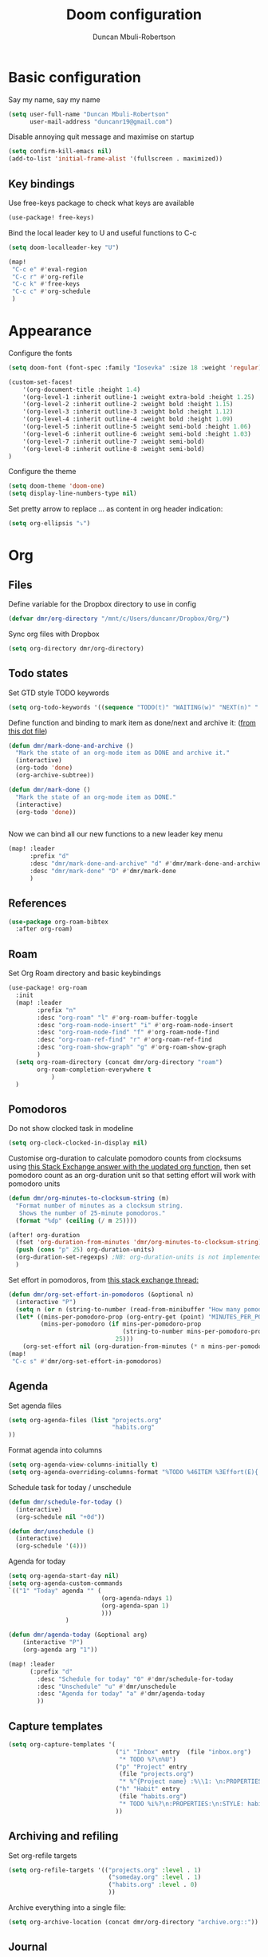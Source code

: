 #+TITLE:  Doom configuration
#+AUTHOR: Duncan Mbuli-Robertson
#+EMAIL: duncanr19@gmail.com

* Basic configuration
Say my name, say my name
#+begin_src emacs-lisp
(setq user-full-name "Duncan Mbuli-Robertson"
      user-mail-address "duncanr19@gmail.com")
#+end_src

Disable annoying quit message and maximise on startup
#+begin_src emacs-lisp
(setq confirm-kill-emacs nil)
(add-to-list 'initial-frame-alist '(fullscreen . maximized))
#+end_src

** Key bindings
Use free-keys package to check what keys are available
#+begin_src emacs-lisp
(use-package! free-keys)
#+end_src

Bind the local leader key to U and useful functions to C-c
#+begin_src emacs-lisp
(setq doom-localleader-key "U")

(map!
 "C-c e" #'eval-region
 "C-c r" #'org-refile
 "C-c k" #'free-keys
 "C-c c" #'org-schedule
 )
#+end_src
* Appearance
Configure the fonts
#+begin_src emacs-lisp :results none
(setq doom-font (font-spec :family "Iosevka" :size 18 :weight 'regular))

(custom-set-faces!
    '(org-document-title :height 1.4)
    '(org-level-1 :inherit outline-1 :weight extra-bold :height 1.25)
    '(org-level-2 :inherit outline-2 :weight bold :height 1.15)
    '(org-level-3 :inherit outline-3 :weight bold :height 1.12)
    '(org-level-4 :inherit outline-4 :weight bold :height 1.09)
    '(org-level-5 :inherit outline-5 :weight semi-bold :height 1.06)
    '(org-level-6 :inherit outline-6 :weight semi-bold :height 1.03)
    '(org-level-7 :inherit outline-7 :weight semi-bold)
    '(org-level-8 :inherit outline-8 :weight semi-bold)
)
#+end_src

Configure the theme
#+begin_src emacs-lisp
(setq doom-theme 'doom-one)
(setq display-line-numbers-type nil)
#+end_src

Set pretty arrow to replace ... as content in org header indication:
#+begin_src emacs-lisp
(setq org-ellipsis "⤵")
#+end_src
* Org
** Files
Define variable for the Dropbox directory to use in config
#+begin_src emacs-lisp
(defvar dmr/org-directory "/mnt/c/Users/duncanr/Dropbox/Org/")
#+end_src

Sync org files with Dropbox
#+begin_src emacs-lisp
(setq org-directory dmr/org-directory)
#+end_src

** Todo states
Set GTD style TODO keywords
#+begin_src emacs-lisp
(setq org-todo-keywords '((sequence "TODO(t)" "WAITING(w)" "NEXT(n)" "|" "DONE(d)" "CANCELLED(c)")))
#+end_src

Define function and binding to mark item as done/next and archive it: ([[https://github.com/hrs/dotfiles/blob/master/emacs/.emacs.d/configuration.org][from this dot file]])
#+begin_src emacs-lisp
(defun dmr/mark-done-and-archive ()
  "Mark the state of an org-mode item as DONE and archive it."
  (interactive)
  (org-todo 'done)
  (org-archive-subtree))

(defun dmr/mark-done ()
  "Mark the state of an org-mode item as DONE."
  (interactive)
  (org-todo 'done))


#+end_src

Now we can bind all our new functions to a new leader key menu
#+begin_src emacs-lisp
(map! :leader
      :prefix "d"
      :desc "dmr/mark-done-and-archive" "d" #'dmr/mark-done-and-archive
      :desc "dmr/mark-done" "D" #'dmr/mark-done
      )
#+end_src
** References
#+begin_src emacs-lisp
(use-package org-roam-bibtex
  :after org-roam)
#+end_src
** Roam
Set Org Roam directory and basic keybindings
#+begin_src emacs-lisp
(use-package! org-roam
  :init
  (map! :leader
        :prefix "n"
        :desc "org-roam" "l" #'org-roam-buffer-toggle
        :desc "org-roam-node-insert" "i" #'org-roam-node-insert
        :desc "org-roam-node-find" "f" #'org-roam-node-find
        :desc "org-roam-ref-find" "r" #'org-roam-ref-find
        :desc "org-roam-show-graph" "g" #'org-roam-show-graph
        )
  (setq org-roam-directory (concat dmr/org-directory "roam")
        org-roam-completion-everywhere t
            )
  )
#+end_src

** Pomodoros
Do not show clocked task in modeline
#+begin_src emacs-lisp
(setq org-clock-clocked-in-display nil)
#+end_src

Customise org-duration to calculate pomodoro counts from clocksums using [[https://emacs.stackexchange.com/questions/12839/use-formula-in-agenda-clockreport-to-convert-time-pomodoro-count-in-agenda][this Stack Exchange answer with the updated org function]], then set pomodoro count as an org-duration unit so that setting effort will work with pomodoro units
#+begin_src emacs-lisp
(defun dmr/org-minutes-to-clocksum-string (m)
  "Format number of minutes as a clocksum string.
   Shows the number of 25-minute pomodoros."
  (format "%dp" (ceiling (/ m 25))))

(after! org-duration
  (fset 'org-duration-from-minutes 'dmr/org-minutes-to-clocksum-string)
  (push (cons "p" 25) org-duration-units)
  (org-duration-set-regexps) ;NB: org-duration-units is not implemented otherwise!
  )
#+end_src

Set effort in pomodoros, from [[https://emacs.stackexchange.com/questions/62319/the-org-set-effort-fn-has-changed-behavior-on-emacs-28-how-to-select-an-effor][this stack exchange thread:]]
#+begin_src emacs-lisp
(defun dmr/org-set-effort-in-pomodoros (&optional n)
  (interactive "P")
  (setq n (or n (string-to-number (read-from-minibuffer "How many pomodoros: " nil nil nil nil "1" nil))))
  (let* ((mins-per-pomodoro-prop (org-entry-get (point) "MINUTES_PER_POMODORO" t))
         (mins-per-pomodoro (if mins-per-pomodoro-prop
                                (string-to-number mins-per-pomodoro-prop)
                              25)))
    (org-set-effort nil (org-duration-from-minutes (* n mins-per-pomodoro)))))
(map!
 "C-c s" #'dmr/org-set-effort-in-pomodoros)
#+end_src
** Agenda
Set agenda files
#+begin_src emacs-lisp
(setq org-agenda-files (list "projects.org"
                             "habits.org"
))
#+end_src

Format agenda into columns
#+begin_src emacs-lisp
(setq org-agenda-view-columns-initially t)
(setq org-agenda-overriding-columns-format "%TODO %46ITEM %3Effort(E){:} %3CLOCKSUM(R) %20ALLTAGS")
#+end_src

Schedule task for today / unschedule
#+begin_src emacs-lisp
(defun dmr/schedule-for-today ()
  (interactive)
  (org-schedule nil "+0d"))

(defun dmr/unschedule ()
  (interactive)
  (org-schedule '(4)))

#+end_src

Agenda for today
#+begin_src emacs-lisp
(setq org-agenda-start-day nil)
(setq org-agenda-custom-commands
`(("1" "Today" agenda "" (
                          (org-agenda-ndays 1)
                          (org-agenda-span 1)
                          )))
                )

(defun dmr/agenda-today (&optional arg)
    (interactive "P")
    (org-agenda arg "1"))

(map! :leader
      (:prefix "d"
        :desc "Schedule for today" "0" #'dmr/schedule-for-today
        :desc "Unschedule" "u" #'dmr/unschedule
        :desc "Agenda for today" "a" #'dmr/agenda-today
        ))
#+end_src
** Capture templates
#+begin_src emacs-lisp
  (setq org-capture-templates '(
                                ("i" "Inbox" entry  (file "inbox.org")
                                 "* TODO %?\n%U")
                                ("p" "Project" entry
                                 (file "projects.org")
                                 "* %^{Project name} :%\\1: \n:PROPERTIES:\n:ARCHIVE: archive.org::* %\\1\n:END:")
                                ("h" "Habit" entry
                                 (file "habits.org")
                                 "* TODO %i%?\n:PROPERTIES:\n:STYLE: habit\n:END:")
                                ))

#+end_src

** Archiving and refiling
Set org-refile targets
#+begin_src emacs-lisp
  (setq org-refile-targets '(("projects.org" :level . 1)
                              ("someday.org" :level . 1)
                              ("habits.org" :level . 0)
                              ))
#+end_src

Archive everything into a single file:
#+begin_src emacs-lisp
(setq org-archive-location (concat dmr/org-directory "archive.org::"))
#+end_src

** Journal
Set the directory for journal files:
#+begin_src emacs-lisp
  (setq org-journal-dir (concat dmr/org-directory "journal"))
#+end_src

Format journal files and headings nicely
#+begin_src emacs-lisp
  (setq org-journal-file-format "%Y-%m-%d.org"
        org-journal-date-prefix "* "
        org-journal-date-format "%A, %B %d %Y")
#+end_src

Make first heading be level 2, with timestamp (%R = current time)
#+begin_src emacs-lisp
  (setq org-journal-time-prefix "** "
        org-journal-time-format "%R: ")
#+end_src

Bind general leader key shortcut to open today's journal without adding new
entry:
- '(4) makes it call the function with a prefix argument, which prevents a
  new entry from being made.
- Also bind key to make new journal entry.
#+begin_src emacs-lisp
(defun dmr/open-todays-journal ()
  (interactive)
  (progn
    (org-journal-new-entry '(4))
    (outline-show-all)
    ))

(defun dmr/journal-new-entry ()
  (interactive)
  (progn
    (org-journal-new-entry nil)
    (evil-insert-state))
  )
#+end_src

#+begin_src emacs-lisp
(map! :leader
      (:prefix ("j" . "journal") ;; org-journal bindings
        :desc "Create new journal entry" "j" #'dmr/journal-new-entry
        :desc "Open today's journal" "J" #'dmr/open-todays-journal
        :desc "Open previous entry" "p" #'org-journal-previous-entry
        :desc "Open next entry" "n" #'org-journal-next-entry
        :desc "Search journal" "s" #'org-journal-search-forever
        ))

(map!
 (:map calendar-mode-map
   :n "o" #'org-journal-display-entry
   :n "p" #'org-journal-previous-entry
   :n "n" #'org-journal-next-entry
   :n "O" #'org-journal-new-date-entry))

#+end_src

I want journal entries to still be in org-mode, since org-journal-mode doesn't
have the org-mode leader key menu, and I can make special bindings anyway.
First, we enable auto-fill-mode
#+begin_src emacs-lisp
(add-hook 'org-journal-mode-hook 'auto-fill-mode)
(add-hook 'org-journal-mode-hook 'org-mode)
#+end_src
** Babel
#+begin_src emacs-lisp
'(org-edit-src-content-indentation 0)
'(org-src-preserve-indentation nil)
#+end_src

** On launch
Now we can open projects, inbox and agenda whenever we launch emacs
#+begin_src emacs-lisp
(defun dmr/find-projects ()
    (interactive)(find-file (concat dmr/org-directory "projects.org")))

(defun dmr/find-inbox ()
    (interactive)(find-file (concat dmr/org-directory "inbox.org")))

;; (defun dmr/open-gtd-buffers ()
;;     (interactive)
;;     (progn
;;       (doom/window-maximize-buffer)
;;       (let ((projectile-switch-project-action 'dmr/find-projects))
;;            (print projectile-switch-project-action)
;;            (projectile-switch-project-by-name dmr/org-directory)
;;            )
;;       (evil-window-split)
;;       (dmr/find-inbox)
;;       (+workspace-rename "main" "Org")

(defun dmr/open-org-workspace ()
  (interactive)
  (if (+workspace-exists-p "Org")
      (+workspace-switch "Org")
    (+workspace/load "Org")
))

(map! :leader
      :prefix "d"
      :desc "dmr/find-inbox" "i" #'dmr/find-inbox
      :desc "dmr/open-org-workspace" "p" #'dmr/open-org-workspace
      )

#+end_src


* Python


#+begin_src emacs-lisp
(use-package! eval-in-repl
  :after python
  :config
    (require 'eval-in-repl-python)
    (define-key global-map (kbd "C-<return>") nil)
    (define-key global-map (kbd "C-RET") nil)
    (define-key evil-insert-state-map (kbd "C-RET") nil)
    (define-key evil-normal-state-map (kbd "C-RET") nil)
    (define-key evil-normal-state-map (kbd "C-<return>") nil)
    (map! :after python
          :map python-mode-map
          "C-<return>" #'eir-eval-in-python)
    (setq eir-repl-placement 'right)
)
#+end_src

Set up snakemake-mode
#+begin_src emacs-lisp
(use-package! snakemake-mode
  :after python
  :config
)
#+end_src

* R
#+begin_src emacs-lisp

;; (defun dmr/open-gtd-buffers ()
;;     (interactive)
;;     (progn
;;       (ess-eval-region-or-function-or-paragraph-and-step)
;;       (pop-to-buffer "*R*")
;;       (evil-goto-line)
;; ))


(map! :after ess-mode
      :map ess-mode-map
      "<normal-state> C-<return>" #'ess-eval-region-or-function-or-paragraph-and-step
      "C-<return>" #'ess-eval-region-or-function-or-paragraph-and-step
      "C-RET" nil)

(map! :after ess-mode
      :map ess-doc-map
      "<normal-state> C-<return>" #'ess-eval-region-or-function-or-paragraph-and-step
      "C-<return>" #'ess-eval-region-or-function-or-paragraph-and-step
      "C-RET" nil)
#+end_src
